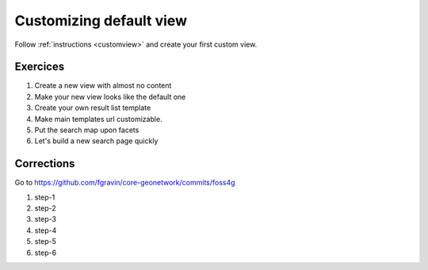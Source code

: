 .. _tuto-search-customview:


Customizing default view
########################

Follow :ref:`instructions <customview>` and create your first custom view.


Exercices
----------

1. Create a new view with almost no content
2. Make your new view looks like the default one
3. Create your own result list template
4. Make main templates url customizable.
5. Put the search map upon facets
6. Let's build a new search page quickly

Corrections
-----------

Go to https://github.com/fgravin/core-geonetwork/commits/foss4g

1. step-1
2. step-2
3. step-3
4. step-4
5. step-5
6. step-6





